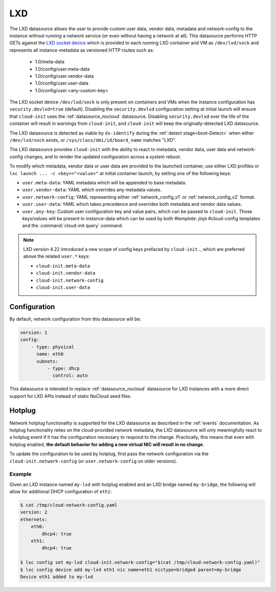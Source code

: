 .. _datasource_lxd:

LXD
***

The LXD datasource allows the user to provide custom user data,
vendor data, metadata and network-config to the instance without running
a network service (or even without having a network at all). This datasource
performs HTTP GETs against the `LXD socket device`_ which is provided to each
running LXD container and VM as ``/dev/lxd/sock`` and represents all
instance-metadata as versioned HTTP routes such as:

  - 1.0/meta-data
  - 1.0/config/user.meta-data
  - 1.0/config/user.vendor-data
  - 1.0/config/user.user-data
  - 1.0/config/user.<any-custom-key>

The LXD socket device ``/dev/lxd/sock`` is only present on containers and VMs
when the instance configuration has ``security.devlxd=true`` (default).
Disabling the ``security.devlxd`` configuration setting at initial launch will
ensure that ``cloud-init`` uses the :ref:`datasource_nocloud` datasource.
Disabling ``security.devlxd`` over the life of the container will result in
warnings from ``cloud-init``, and ``cloud-init`` will keep the
originally-detected LXD datasource.

The LXD datasource is detected as viable by ``ds-identify`` during the
:ref:`detect stage<boot-Detect>` when either ``/dev/lxd/sock`` exists, or
``/sys/class/dmi/id/board_name`` matches "LXD".

The LXD datasource provides ``cloud-init`` with the ability to react to
metadata, vendor data, user data and network-config changes, and to render the
updated configuration across a system reboot.

To modify which metadata, vendor data or user data are provided to the
launched container, use either LXD profiles or
``lxc launch ... -c <key>="<value>"`` at initial container launch, by setting
one of the following keys:

- ``user.meta-data``: YAML metadata which will be appended to base metadata.
- ``user.vendor-data``: YAML which overrides any metadata values.
- ``user.network-config``: YAML representing either :ref:`network_config_v1` or
  :ref:`network_config_v2` format.
- ``user.user-data``: YAML which takes precedence and overrides both metadata
  and vendor data values.
- ``user.any-key``: Custom user configuration key and value pairs, which can be
  passed to ``cloud-init``. Those keys/values will be present in instance-data
  which can be used by both `#template: jinja` #cloud-config templates and
  the :command:`cloud-init query` command.

.. note::
   LXD version 4.22 introduced a new scope of config keys prefaced by
   ``cloud-init.``, which are preferred above the related ``user.*`` keys:

   - ``cloud-init.meta-data``
   - ``cloud-init.vendor-data``
   - ``cloud-init.network-config``
   - ``cloud-init.user-data``

Configuration
=============

By default, network configuration from this datasource will be:

.. code-block:: yaml

   version: 1
   config:
       - type: physical
         name: eth0
         subnets:
             - type: dhcp
               control: auto

This datasource is intended to replace :ref:`datasource_nocloud`
datasource for LXD instances with a more direct support for LXD APIs instead
of static NoCloud seed files.

Hotplug
=======

Network hotplug functionality is supported for the LXD datasource as described
in the :ref:`events` documentation. As hotplug functionality relies on the
cloud-provided network metadata, the LXD datasource will only meaningfully
react to a hotplug event if it has the configuration necessary to respond to
the change. Practically, this means that even with hotplug enabled, **the
default behavior for adding a new virtual NIC will result in no change**.

To update the configuration to be used by hotplug, first pass the network
configuration via the ``cloud-init.network-config`` (or
``user.network-config`` on older versions).

Example
-------

Given an LXD instance named ``my-lxd`` with hotplug enabled and
an LXD bridge named ``my-bridge``, the following will allow for additional
DHCP configuration of ``eth1``:

.. code-block:: shell-session

    $ cat /tmp/cloud-network-config.yaml
    version: 2
    ethernets:
        eth0:
            dhcp4: true
        eth1:
            dhcp4: true

    $ lxc config set my-lxd cloud-init.network-config="$(cat /tmp/cloud-network-config.yaml)"
    $ lxc config device add my-lxd eth1 nic name=eth1 nictype=bridged parent=my-bridge
    Device eth1 added to my-lxd

.. _LXD socket device: https://documentation.ubuntu.com/lxd/en/latest/dev-lxd/
